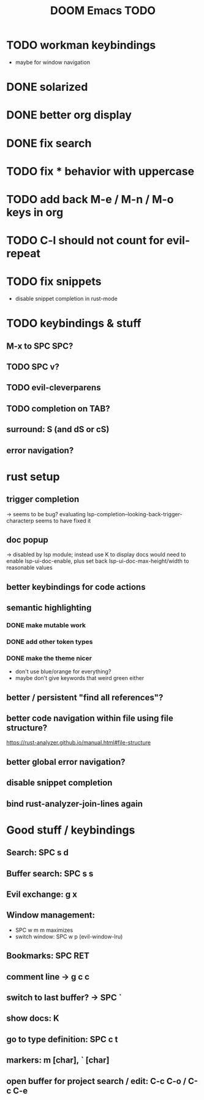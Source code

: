 #+TITLE: DOOM Emacs TODO
* TODO workman keybindings
- maybe for window navigation
* DONE solarized
* DONE better org display
* DONE fix search
* TODO fix * behavior with uppercase
* TODO add back M-e / M-n / M-o keys in org
* TODO C-l should not count for evil-repeat
* TODO fix snippets
- disable snippet completion in rust-mode
* TODO keybindings & stuff
** M-x to SPC SPC?
** TODO SPC v?
** TODO evil-cleverparens
** TODO completion on TAB?
** surround: S (and dS or cS)
** error navigation?
* rust setup
** trigger completion
-> seems to be bug? evaluating lsp-completion--looking-back-trigger-characterp seems to have fixed it
** doc popup
-> disabled by lsp module; instead use K to display docs
would need to enable lsp-ui-doc-enable, plus set back lsp-ui-doc-max-height/width to reasonable values
** better keybindings for code actions
** semantic highlighting
*** DONE make mutable work
*** DONE add other token types
*** DONE make the theme nicer
- don't use blue/orange for everything?
- maybe don't give keywords that weird green either
** better / persistent "find all references"?
** better code navigation within file using file structure?
https://rust-analyzer.github.io/manual.html#file-structure
** better global error navigation?
** disable snippet completion
** bind rust-analyzer-join-lines again
* Good stuff / keybindings
** Search: SPC s d
** Buffer search: SPC s s
** Evil exchange: g x
** Window management:
 - SPC w m m maximizes
 - switch window: SPC w p (evil-window-lru)
** Bookmarks: SPC RET
** comment line -> g c c
** switch to last buffer? -> SPC `
** show docs: K
** go to type definition: SPC c t
** markers: m [char], ` [char]
** open buffer for project search / edit: C-c C-o / C-c C-e
